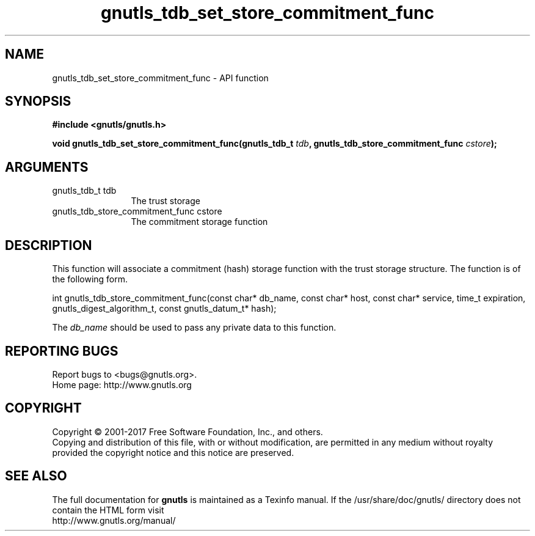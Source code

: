 .\" DO NOT MODIFY THIS FILE!  It was generated by gdoc.
.TH "gnutls_tdb_set_store_commitment_func" 3 "3.5.9" "gnutls" "gnutls"
.SH NAME
gnutls_tdb_set_store_commitment_func \- API function
.SH SYNOPSIS
.B #include <gnutls/gnutls.h>
.sp
.BI "void gnutls_tdb_set_store_commitment_func(gnutls_tdb_t " tdb ", gnutls_tdb_store_commitment_func        " cstore ");"
.SH ARGUMENTS
.IP "gnutls_tdb_t tdb" 12
The trust storage
.IP "gnutls_tdb_store_commitment_func        cstore" 12
The commitment storage function
.SH "DESCRIPTION"
This function will associate a commitment (hash) storage function with the
trust storage structure. The function is of the following form.

int gnutls_tdb_store_commitment_func(const char* db_name, const char* host,
const char* service, time_t expiration,
gnutls_digest_algorithm_t, const gnutls_datum_t* hash);

The  \fIdb_name\fP should be used to pass any private data to this function.
.SH "REPORTING BUGS"
Report bugs to <bugs@gnutls.org>.
.br
Home page: http://www.gnutls.org

.SH COPYRIGHT
Copyright \(co 2001-2017 Free Software Foundation, Inc., and others.
.br
Copying and distribution of this file, with or without modification,
are permitted in any medium without royalty provided the copyright
notice and this notice are preserved.
.SH "SEE ALSO"
The full documentation for
.B gnutls
is maintained as a Texinfo manual.
If the /usr/share/doc/gnutls/
directory does not contain the HTML form visit
.B
.IP http://www.gnutls.org/manual/
.PP

